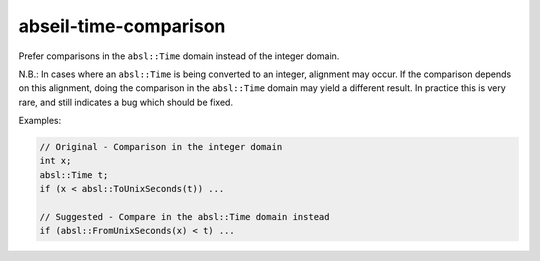 .. title:: clang-tidy - abseil-time-comparison

abseil-time-comparison
======================

Prefer comparisons in the ``absl::Time`` domain instead of the integer domain.

N.B.: In cases where an ``absl::Time`` is being converted to an integer,
alignment may occur. If the comparison depends on this alignment, doing the
comparison in the ``absl::Time`` domain may yield a different result. In
practice this is very rare, and still indicates a bug which should be fixed.

Examples:

.. code-block:: c++

  // Original - Comparison in the integer domain
  int x;
  absl::Time t;
  if (x < absl::ToUnixSeconds(t)) ...

  // Suggested - Compare in the absl::Time domain instead
  if (absl::FromUnixSeconds(x) < t) ...
